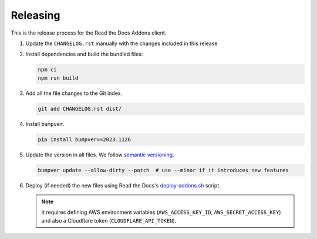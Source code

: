 Releasing
=========


This is the release process for the Read the Docs Addons client.

#. Update the ``CHANGELOG.rst`` manually with the changes included in this release
#. Install dependencies and build the bundled files:

   .. code-block:: bash

      npm ci
      npm run build

#. Add all the file changes to the Git index.

   .. code-block:: bash

      git add CHANGELOG.rst dist/

#. Install ``bumpver``.

   .. code-block:: bash

      pip install bumpver==2023.1126

#. Update the version in all files. We follow `semantic versioning <https://semver.org/>`_.

   .. code-block:: bash

      bumpver update --allow-dirty --patch  # use --minor if it introduces new features

#. Deploy (if needed) the new files using Read the Docs's `deploy-addons.sh <https://github.com/readthedocs/readthedocs-ops/blob/main/deploy/deploy-addons.sh>`_ script.

   .. note::

      It requires defining AWS environment variables (``AWS_ACCESS_KEY_ID``, ``AWS_SECRET_ACCESS_KEY``) and
      also a Cloudflare token (``CLOUDFLARE_API_TOKEN``).

